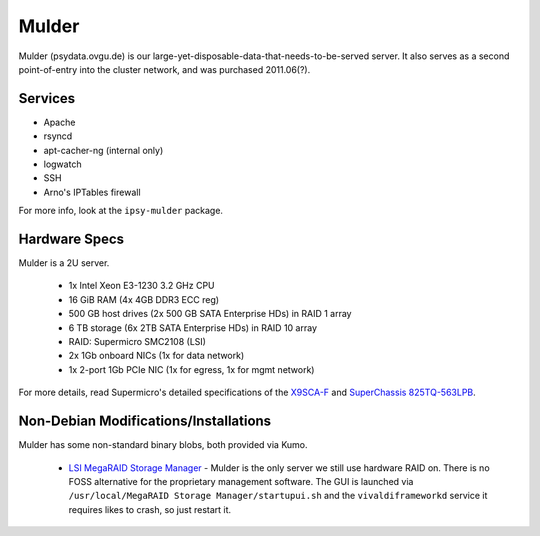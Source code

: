 ******
Mulder
******
Mulder (psydata.ovgu.de) is our large-yet-disposable-data-that-needs-to-be-served
server. It also serves as a second point-of-entry into the cluster network, and
was purchased 2011.06(?).

Services
========

* Apache
* rsyncd
* apt-cacher-ng (internal only)
* logwatch
* SSH
* Arno's IPTables firewall

For more info, look at the ``ipsy-mulder`` package.

Hardware Specs
==============
Mulder is a 2U server.

 * 1x Intel Xeon E3-1230 3.2 GHz CPU
 * 16 GiB RAM (4x 4GB DDR3 ECC reg)
 * 500 GB host drives (2x 500 GB SATA Enterprise HDs) in RAID 1 array
 * 6 TB storage (6x 2TB SATA Enterprise HDs) in RAID 10 array
 * RAID: Supermicro SMC2108 (LSI)
 * 2x 1Gb onboard NICs (1x for data network)
 * 1x 2-port 1Gb PCIe NIC (1x for egress, 1x for mgmt network)

For more details, read Supermicro's detailed specifications of the `X9SCA-F`_
and `SuperChassis 825TQ-563LPB`_.

.. _X9SCA-F: http://www.supermicro.com/products/motherboard/xeon/c202_c204/x9sca-f.cfm
.. _SuperChassis 825TQ-563LPB: http://www.supermicro.com/products/chassis/2U/825/SC825TQ-563LP.cfm

Non-Debian Modifications/Installations
======================================
Mulder has some non-standard binary blobs, both provided via Kumo.

 * `LSI MegaRAID Storage Manager`_ - Mulder is the only server we still use
   hardware RAID on. There is no FOSS alternative for the proprietary management
   software. The GUI is launched via ``/usr/local/MegaRAID Storage Manager/startupui.sh``
   and the ``vivaldiframeworkd`` service it requires likes to crash, so just
   restart it.

.. _LSI MegaRAID Storage Manager: ftp://ftp.supermicro.com/driver/SAS/LSI/MegaRAID_Storage_Manager/
